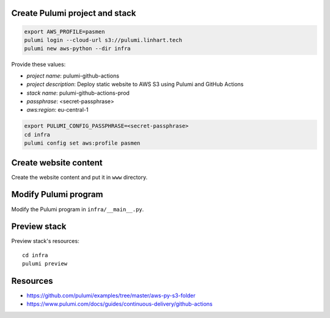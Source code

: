 Create Pulumi project and stack
-------------------------------

.. code-block:: bash

   export AWS_PROFILE=pasmen
   pulumi login --cloud-url s3://pulumi.linhart.tech
   pulumi new aws-python --dir infra

Provide these values:

- *project name*: pulumi-github-actions
- *project description*: Deploy static website to AWS S3 using Pulumi and GitHub Actions
- *stack name*: pulumi-github-actions-prod
- *passphrase*: <secret-passphrase>
- *aws:region*: eu-central-1

.. code-block:: bash

   export PULUMI_CONFIG_PASSPHRASE=<secret-passphrase>
   cd infra
   pulumi config set aws:profile pasmen

Create website content
----------------------

Create the website content and put it in ``www`` directory.

Modify Pulumi program
---------------------

Modify the Pulumi program in ``infra/__main__.py``.

Preview stack
-------------

Preview stack's resources::

   cd infra
   pulumi preview

Resources
---------

- https://github.com/pulumi/examples/tree/master/aws-py-s3-folder
- https://www.pulumi.com/docs/guides/continuous-delivery/github-actions
